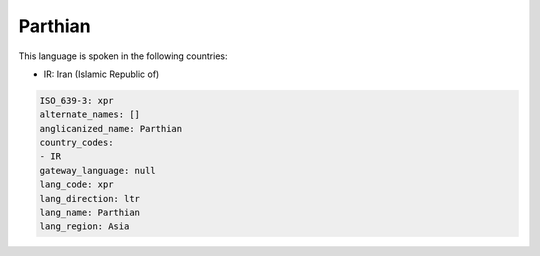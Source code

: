 .. _xpr:

Parthian
========

This language is spoken in the following countries:

* IR: Iran (Islamic Republic of)

.. code-block:: yaml

    ISO_639-3: xpr
    alternate_names: []
    anglicanized_name: Parthian
    country_codes:
    - IR
    gateway_language: null
    lang_code: xpr
    lang_direction: ltr
    lang_name: Parthian
    lang_region: Asia
    
